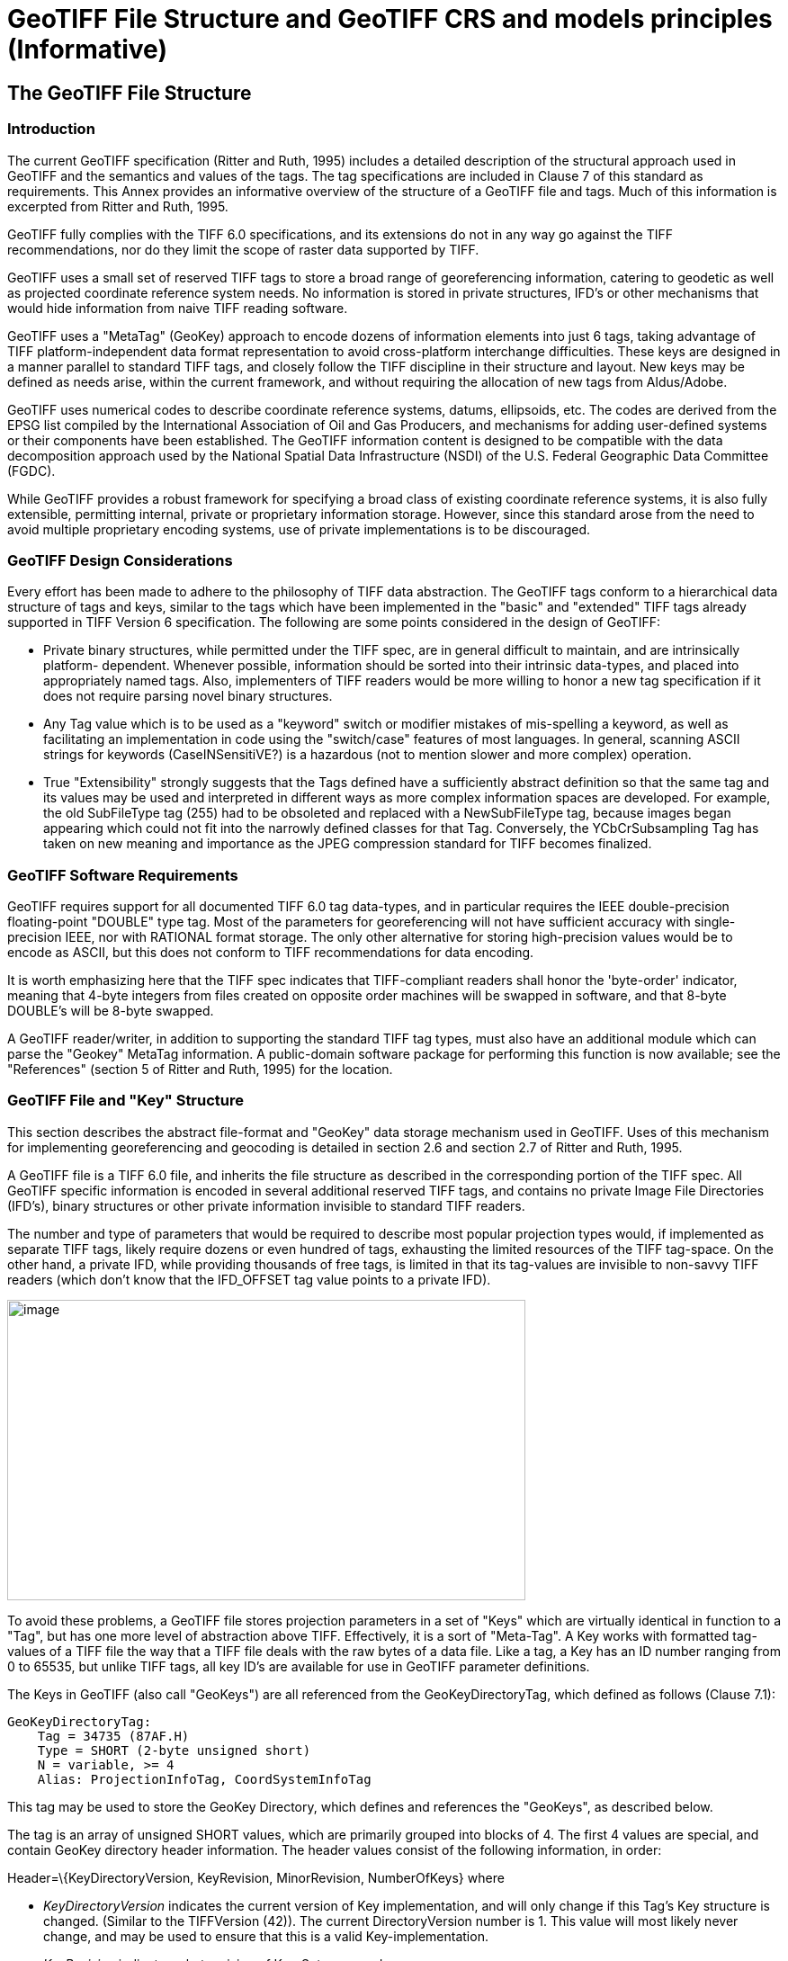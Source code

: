 [appendix]
:appendix-caption: Annex
= GeoTIFF File Structure and GeoTIFF CRS and models principles (Informative)

== The GeoTIFF File Structure

=== Introduction

The current GeoTIFF specification (Ritter and Ruth, 1995) includes a detailed description of the structural approach used in GeoTIFF and the semantics and values of the tags. The tag specifications are included in Clause 7 of this standard as requirements. This Annex provides an informative overview of the structure of a GeoTIFF file and tags. Much of this information is excerpted from Ritter and Ruth, 1995.

GeoTIFF fully complies with the TIFF 6.0 specifications, and its extensions do not in any way go against the TIFF recommendations, nor do they limit the scope of raster data supported by TIFF.

GeoTIFF uses a small set of reserved TIFF tags to store a broad range of georeferencing information, catering to geodetic as well as projected coordinate reference system needs. No information is stored in private structures, IFD's or other mechanisms that would hide information from naive TIFF reading software.

GeoTIFF uses a "MetaTag" (GeoKey) approach to encode dozens of information elements into just 6 tags, taking advantage of TIFF platform-independent data format representation to avoid cross-platform interchange difficulties. These keys are designed in a manner parallel to standard TIFF tags, and closely follow the TIFF discipline in their structure and layout. New keys may be defined as needs arise, within the current framework, and without requiring the allocation of new tags from Aldus/Adobe.

GeoTIFF uses numerical codes to describe coordinate reference systems, datums, ellipsoids, etc. The codes are derived from the EPSG list compiled by the
International Association of Oil and Gas Producers, and mechanisms for adding user-defined systems or their components have been established. The GeoTIFF information content is designed to be compatible with the data decomposition approach used by the National Spatial Data Infrastructure (NSDI) of the U.S. Federal Geographic Data Committee (FGDC).

While GeoTIFF provides a robust framework for specifying a broad class of existing coordinate reference systems, it is also fully extensible, permitting internal, private or proprietary information storage. However, since this standard arose from the need to avoid multiple proprietary encoding systems, use of private implementations is to be discouraged.

=== GeoTIFF Design Considerations

Every effort has been made to adhere to the philosophy of TIFF data abstraction. The GeoTIFF tags conform to a hierarchical data structure of tags and keys, similar to the tags which have been implemented in the "basic" and "extended" TIFF tags already supported in TIFF Version 6 specification. The following are some points considered in the design of GeoTIFF:

* Private binary structures, while permitted under the TIFF spec, are in general difficult to maintain, and are intrinsically platform- dependent. Whenever possible, information should be sorted into their intrinsic data-types, and placed into appropriately named tags. Also, implementers of TIFF readers would be more willing to honor a new tag specification if it does not require parsing novel binary structures.
* Any Tag value which is to be used as a "keyword" switch or modifier mistakes of mis-spelling a keyword, as well as facilitating an implementation in code using the "switch/case" features of most languages. In general, scanning ASCII strings for keywords (CaseINSensitiVE?) is a hazardous (not to mention slower and more complex) operation.
* True "Extensibility" strongly suggests that the Tags defined have a sufficiently abstract definition so that the same tag and its values may be used and interpreted in different ways as more complex information spaces are developed. For example, the old SubFileType tag (255) had to be obsoleted and replaced with a NewSubFileType tag, because images began appearing which could not fit into the narrowly defined classes for that Tag. Conversely, the YCbCrSubsampling Tag has taken on new meaning and importance as the JPEG compression standard for TIFF becomes finalized.

=== GeoTIFF Software Requirements

GeoTIFF requires support for all documented TIFF 6.0 tag data-types, and in particular requires the IEEE double-precision floating-point "DOUBLE" type tag. Most of the parameters for georeferencing will not have sufficient accuracy with single-precision IEEE, nor with RATIONAL format storage. The only other alternative for storing high-precision values would be to encode as ASCII, but this does not conform to TIFF recommendations for data encoding.

It is worth emphasizing here that the TIFF spec indicates that TIFF-compliant readers shall honor the 'byte-order' indicator, meaning that 4-byte integers from files created on opposite order machines will be swapped in software, and that 8-byte DOUBLE's will be 8-byte swapped.

A GeoTIFF reader/writer, in addition to supporting the standard TIFF tag types, must also have an additional module which can parse the "Geokey" MetaTag information. A public-domain software package for performing this function is now available; see the "References" (section 5 of Ritter and Ruth, 1995) for the location.

=== GeoTIFF File and "Key" Structure

This section describes the abstract file-format and "GeoKey" data storage mechanism used in GeoTIFF. Uses of this mechanism for implementing georeferencing and geocoding is detailed in section 2.6 and section 2.7 of Ritter and Ruth, 1995.

A GeoTIFF file is a TIFF 6.0 file, and inherits the file structure as described in the corresponding portion of the TIFF spec. All GeoTIFF specific information is encoded in several additional reserved TIFF tags, and contains no private Image File Directories (IFD's), binary structures or other private information invisible to standard TIFF readers.

The number and type of parameters that would be required to describe most popular projection types would, if implemented as separate TIFF tags, likely require dozens or even hundred of tags, exhausting the limited resources of the TIFF tag-space. On the other hand, a private IFD, while providing thousands of free tags, is limited in that its tag-values are invisible to non-savvy TIFF readers (which don't know that the IFD_OFFSET tag value points to a private IFD).

image:images/image1.png[image,width=576,height=334]

To avoid these problems, a GeoTIFF file stores projection parameters in a set of "Keys" which are virtually identical in function to a "Tag", but has one more level of abstraction above TIFF. Effectively, it is a sort of "Meta-Tag". A Key works with formatted tag-values of a TIFF file the way that a TIFF file deals with the raw bytes of a data file. Like a tag, a Key has an ID number ranging from 0 to 65535, but unlike TIFF tags, all key ID's are available for use in GeoTIFF parameter definitions.

The Keys in GeoTIFF (also call "GeoKeys") are all referenced from the GeoKeyDirectoryTag, which defined as follows (Clause 7.1):

 GeoKeyDirectoryTag:
     Tag = 34735 (87AF.H)
     Type = SHORT (2-byte unsigned short)
     N = variable, >= 4
     Alias: ProjectionInfoTag, CoordSystemInfoTag

This tag may be used to store the GeoKey Directory, which defines and references the "GeoKeys", as described below.

The tag is an array of unsigned SHORT values, which are primarily grouped into blocks of 4. The first 4 values are special, and contain GeoKey directory header information. The header values consist of the following information, in order:

Header=\{KeyDirectoryVersion, KeyRevision, MinorRevision, NumberOfKeys} where

* _KeyDirectoryVersion_ indicates the current version of Key implementation, and will only change if this Tag's Key structure is changed. (Similar to the TIFFVersion (42)). The current DirectoryVersion number is 1. This value will most likely never change, and may be used to ensure that this is a valid Key-implementation.
* _KeyRevision_ indicates what revision of Key-Sets are used.
* _MinorRevision_ indicates what set of Key-codes are used. The complete revision number is denoted <KeyRevision>.<MinorRevision>
* _NumberOfKeys_ indicates how many Keys are defined by the rest of this Tag.

This header is immediately followed by a collection of <NumberOfKeys> KeyEntry sets, each of which is also 4-SHORTS long. Each KeyEntry is modeled on the "TIFFEntry" format of the TIFF directory header, and isof the form:

* KeyEntry = { KeyID, TIFFTagLocation, Count, Value_Offset } where

* _KeyID_ gives the key-ID value of the Key (identical in function to TIFF tag ID, but completely independent of TIFF tag-space),

* _TIFFTagLocation_ indicates which TIFF tag contains the value(s) of the Key: if TIFFTagLocation is 0, then the value is SHORT, and is contained in the "Value_Offset" entry. Otherwise, the type (format) of the value is implied by the TIFF-Type of the tag containing the value.

* _Count_ indicates the number of values in this key.

* _Value_Offset_ Value_Offset indicates the index-offset *into* the TagArray indicated by TIFFTagLocation, if it is nonzero. If TIFFTagLocation=0, then Value_Offset contains the actual (SHORT) value of the Key, and Count=1 is implied. *Note that the offset is not a byte-offset, but rather an index based on the natural data type of the specified tag array.*

Following the KeyEntry definitions, the KeyDirectory tag may also contain additional values. For example, if a Key requires multiple SHORT values, they shall be placed at the end of this tag, and the KeyEntry will set TIFFTagLocation=GeoKeyDirectoryTag, with the Value_Offset pointing to the location of the value(s).

All key-values which are not of type SHORT are to be stored in one of the following two tags, based on their format:

 GeoDoubleParamsTag:
     Tag = 34736 (87BO.H)
     Type = DOUBLE (IEEE Double precision)
     N = variable

This tag is used to store all of the DOUBLE valued GeoKeys, referenced by the GeoKeyDirectoryTag. The meaning of any value of this double array is determined from the GeoKeyDirectoryTag reference pointing to it. FLOAT values should first be converted to DOUBLE and stored here.

 GeoAsciiParamsTag:
     Tag = 34737 (87B1.H)
     Type = ASCII
     N = variable

This tag is used to store all of the ASCII valued GeoKeys, referenced by the GeoKeyDirectoryTag. Since keys use offsets into tags, any special comments may be placed at the beginning of this tag. For the most part, the only keys that are ASCII valued are "Citation" keys, giving documentation and references for obscure projections, datums, etc.

Note on ASCII Keys:

Special handling is required for ASCII-valued keys. While it is true that TIFF 6.0 permits multiple NULL-delimited strings within a single ASCII tag, the secondary strings might not appear in the output of naive "tiffdump" programs. For this reason, the null delimiter of each ASCII Key value shall be converted to a "|" (pipe) character before being installed back into the ASCII holding tag, so that a dump of the tag will look like this.

 AsciiTag="first_value|second_value|etc...last_value|"

A baseline GeoTIFF-reader must check for and convert the final "|" pipe character of a key back into a NULL before returning it to the client software.

_GeoKey Sort Order:_

In the TIFF spec it is required that TIFF tags be written out to the file in tag-ID sorted order. This is done to avoid forcing software to perform N-squared sort operations when reading and writing tags.

To follow the TIFF philosophy, GeoTIFF-writers shall store the GeoKey entries in key-sorted order within the GeoKeyDirectoryTag.

 Example:
   GeoKeyDirectoryTag=( 1, 1, 2, 6,
                     1024, 0, 1, 2,
                     1026, 34737,12, 0,
                     2048, 0, 1, 32767,
                     2049, 34737,14, 12,
                     2050, 0, 1, 6,
                     2051, 34736, 1, 0 )
   GeoDoubleParamsTag(34736)=(1.5)
   GeoAsciiParamsTag(34737)=("Custom File|My Geographic|")

The first line indicates that this is a Version 1 GeoTIFF GeoKey directory, the keys are Rev. 1.2, and there are 6 Keys defined in this tag.

The next line indicates that the first Key (ID=1024 = GTModelTypeGeoKey) has the value 2 (Geographic), explicitly placed in the entry list (since TIFFTagLocation=0). The next line indicates that the Key 1026 (the GTCitationGeoKey) is listed in the GeoAsciiParamsTag (34737) array, starting at offset 0 (the first in array), and running for 12 bytes and so has the value "Custom File" (the "|" is converted to a null delimiter at the end). Going further down the list, the Key 2051 (GeogLinearUnitSizeGeoKey) is located in the GeoDoubleParamsTag (34736), at offset 0 and has the value 1.5; the value of key 2049 (GeogCitationGeoKey) is "My Geographic".

The TIFF layer handles all the problems of data structure, platform independence, format types, etc, by specifying byte-offsets, byte-order format and count, while the Key describes its key values at the TIFF level by specifying Tag number, array-index, and count. Since all TIFF information occurs in TIFF arrays of some sort, we have a robust method for storing anything in a Key that would occur in a Tag.

With this Key-value approach, there are 65536 Keys which have all the flexibility of TIFF tag, with the added advantage that a TIFF dump will provide all the information that exists in the GeoTIFF implementation.

This GeoKey mechanism is used extensively in Clause 7 where the parameters for defining Coordinate Systems and their underlying Coordinate Reference Systems (and projection if applicable) are defined.

== GeoTIFF Models of the earth
=== Ellipsoid
The geoid - the earth stripped of all topography - forms a reference surface for the earth. However, because it is related to the earth’s gravity field, the geoid is a very complex surface; indeed, at a detailed level its description is not well known. The geoid is therefore not used in practical mapping.

It has been found that an oblate ellipsoid (an ellipse rotated about its minor axis) is a good approximation to the shape of the geoid and therefore a good model of the earth. Many approximations exist: several hundred ellipsoids have been defined for scientific purposes and about 30 are in day-to-day use for Earth mapping. The size and shape of these bi-axial ellipsoids can be defined through two parameters. GeoTIFF requires one of these to be

the semi-major axis (a),

and the second to be either the inverse flattening (1/f) or the semi-minor axis (b).

Other ellipsoid parameters needed for cartographic applications, for example the eccentricity, can easily be calculated from the two defining parameters. Note that GeoTIFF uses the modern geodesy convention for the symbol (b) for the semi-minor axis. No provision is made for mapping other planets in which a tri-dimensional (tri-axial) ellipsoid might be required, where (b) would represent the semi-median axis and (c) the semi-minor axis.

Historical models exist which use a spherical approximation; such models are not recommended for modern applications, but if needed the size of a model sphere may be defined by specifying identical values for the semi-major and semi-minor axes; the inverse flattening cannot be used as it becomes infinite for perfect spheres.

Numeric codes for ellipsoids regularly used for earth mapping are included in the GeoTIFF reference lists.

=== Prime Meridian
The coordinate axes of the system referencing points on an ellipsoid are called latitude and longitude. More precisely, geodetic latitude and longitude are required in this GeoTIFF standard. A discussion of the several other types of latitude and longitude is beyond the scope of this document as they are not required for conventional georeferencing.

Geodetic latitude is defined to be the angle subtended with the ellipsoid’s equatorial plane by a perpendicular through the surface of the ellipsoid from a point. Latitude is positive if north of the equator, negative if south.

Geodetic longitude is defined to be the angle measured about the minor (polar) axis of the ellipsoid from a prime meridian (see below) to the meridian through a point, positive if east of the prime meridian and negative if west. Unlike latitude, which has a natural origin at the equator, there is no feature on the ellipsoid which forms a natural origin for the measurement of longitude. The zero longitude can be any defined meridian. Historically, nations have used the meridian through their national astronomical observatories, giving rise to several prime meridians. By international convention, the meridian through Greenwich, England is the standard prime meridian. Longitude is only unambiguous if the longitude of its prime meridian relative to Greenwich is given. Prime meridians other than Greenwich that are sometimes used for earth mapping are included in the GeoTIFF reference lists.

===  Geodetic Datum (Geodetic Reference Frame)
As well as there being several ellipsoids in use to model the earth, any one particular ellipsoid can have its location and orientation relative to the earth defined in different ways. If the relationship between the ellipsoid and the earth is changed, then the coordinates of a point will change.

Conversely, for coordinates to uniquely describe a location, the relationship between the earth and the ellipsoid must be defined. This relationship is described by a geodetic datum or geodetic reference frame. An exact geodetic definition of geodetic datums and reference frames is beyond the scope of GeoTIFF. However the GeoTIFF standard requires  that for user-defined Model CRSs the geodetic datum being utilized be identified by numerical code. If required, defining parameters for the geodetic datum can be included as a citation.

_Note (even Rouault): Is it really a requirement ? That would involve making GeodeticDatumGeoKey != User-Defined a requirement. There are GeoTIFF in the wild with user defined GeodeticDatumGeoKey_

== Coordinate Reference Systems in GeoTIFF
In the TIFF/GeoTIFF framework, there are essentially three different spaces in which coordinates may be defined. The spaces are:

. The raster space (Image space) R, used to reference the pixel values in an image,
. The Device space D, and
. The Model space, M, used to reference points on the earth.

In the sections that follow we shall discuss the relevance and use of each of these spaces, and their corresponding coordinate systems, from the standpoint of GeoTIFF.

=== Device Space and GeoTIFF
In standard TIFF 6.0 there are tags that relate raster space R with device space D, such as monitor, scanner or printer. The list of such tags consists of the following:

     ResolutionUnit (296)
     XResolution (282)
     YResolution (283)
     Orientation (274)
     XPosition (286)
     YPosition (287)

In GeoTIFF, provision is made to identify earth-referenced coordinate systems (model space M) and to relate M space with R space. This provision is independent of and can co-exist with the relationship between raster and device spaces. To emphasize the distinction, this spec shall not refer to "X" and "Y" raster coordinates, but rather to raster space "J" (row) and "I" (column) coordinate variables instead, as defined in section <<RasterSpace>>.

=== Raster Space
==== _Raster Data_

Raster data consists of spatially coherent, digitally stored numerical data, collected from sensors, scanners, or in other ways numerically derived. The manner in which this storage is implemented in a TIFF file is described in the standard TIFF specification (see <<clause_3_references.adoc#,TIFF Specification Revision 6.0>>).

Raster data values, as read in from a file, are organized by software into two-dimensional arrays, the indices of the arrays being used as coordinates. There may also be additional indices for multispectral data, but these indices do not refer to spatial coordinates but spectral, and so are not of concern here.

Many different types of raster data may be georeferenced, and there may be subtle ways in which the nature of the data itself influences how the coordinate system (Raster Space) is defined for raster data. For example, pixel data derived from imaging devices and sensors represent aggregate values collected over a small, finite, geographic area, and so it is natural to define coordinate systems in which the pixel value is thought of as filling an area. On the other hand, digital elevations models may consist of discrete "postings", which may best be considered as point measurements at the vertices of a grid, and not in the interior of a cell.

[#RasterSpace]
==== _Raster Space_

The choice of origin for raster space is not entirely arbitrary, and depends upon the nature of the data collected. Raster space coordinates shall be referred to by their pixel types, i.e., as "PixelIsArea" or "PixelIsPoint".

Note: For simplicity, both raster spaces documented below use a fixed pixel size and spacing of 1. Information regarding the visual representation of this data, such as pixels with non-unit aspect ratios, scales, orientations, etc., are best communicated with the TIFF 6.0 standard tags.

===== "PixelIsArea" Raster Space
The "PixelIsArea" raster grid space R, which is the default, uses coordinates I and J, with (0,0) denoting the upper-left corner of the image, and increasing I to the right, increasing J down. The first pixel-value fills the square grid cell with the bounds:

     top-left = (0,0), bottom-right = (1,1)

and so on; by extension this one-by-one grid cell is also referred to as a pixel. An N by M pixel image covers an area with the mathematically defined bounds (0,0), (N,M).

     (0,0)
      +---+---+-> I
      | * | * |
      +---+---+       Standard (PixelIsArea) TIFF Raster space R,
      | (1,1)   (2,1) showing the areas (*) of several pixels.
      |
      J

===== "PixelIsPoint" Raster Space

The PixelIsPoint raster grid space R uses the same coordinate axis names as used in PixelIsArea Raster space, with increasing I to the right, increasing J down. The first pixel-value however, is realized as a point value located at (0,0). An N by M pixel image consists of points which fill the mathematically defined bounds (0,0), (N-1,M-1).

     (0,0) (1,0)
      *-------*------> I
      |       |
      |       |      PixelIsPoint TIFF Raster space R,
      *-------*      showing the location (*) of several pixels.
      | (1,1)
      J

If a point-pixel image were to be displayed on a display device with pixel cells having the same size as the raster spacing, then the upper-left corner of the displayed image would be located in raster space at (-0.5, -0.5).

=== Model Coordinate Reference Systems (Model space)
'Real world' coordinate reference systems are imposed on models of the earth, hence the term _model coordinate reference system_ used in GeoTIFF. To georeference an image in GeoTIFF, you must specify a Raster Space coordinate system, choose a Model coordinate reference system, and specify a transformation between these two, as described in B.6.

To describe a location uniquely, a coordinate must be referenced to an adequately defined Model coordinate reference system. If the Model coordinate reference system is from the GeoTIFF standard definitions (B.5.4), the only reference required is the standard coordinate reference system code. If the Model coordinate reference system is non-standard, it must be defined.

The following subtypes of Model coordinate  reference system (CRS) are recognized in GeoTIFF:

* Geographic
* Geocentric
* Projected ('map grid')
* Vertical

Projected ('map grid') and geographical 2D CRSs form two-dimensional horizontal coordinate systems (i.e. horizontal with respect to the earth’s surface). Height is not part of these systems. To describe a position in three dimensions using these 2D systems it is necessary to consider height as a second one-dimensional vertical coordinate reference system in a 2D + 1D pseudo 3D compound CRS structure. Recommendations for describing compound CRSs are given in Annex D.

True spatial 3D CRS subtypes are geocentric and geographic 3D. See Annex D for recommendations for describing geographic 3D CRSs.

==== Geodetic Coordinate Reference Systems
A geodetic coordinate reference system is created by associating a coordinate system - a set of axes - with a geodetic datum. Subtypes of geodetic CRS supported by GeoTIFF are:

* geocentric, when the coordinate system is a 3-dimensional Cartesian coordinate system with its origin at or near the centre of the earth. The Z-axis is in or parallel to the earth’s axis of rotation (or to the axis around which the rotational axis precesses). The X-axis is in the plane of the equator and passes through its intersection with the prime meridian, and the Y-axis is in the plane of the equator forming a right-handed coordinate system with the X and Z axes.
* geographic, when the coordinate system is ellipsoidal, i.e. latitude and longitude in the 2D case and in the 3D case additionally with ellipsoidal height. GeoTIFF v1.0 did not clearly define whether geographic CRSs are 2D or 3D.

Geocentric coordinates are readily converted to and from geographic 3D coordinates. Geographic 2D coordinates cannot be converted to geocentric coordinates without some assumption regarding height.

==== Projected Coordinate Reference Systems
Before digital computing capabilities were available, calculation on the surface of an ellipsoid was a non-trivial task. Reduction of the ellipsoid surface to a plane facilitated spatial calculations. A geographical coordinate reference system cannot be represented on a plane surface without distortion. Map projections are conversions of ellipsoidal coordinates (latitude and longitude) to Cartesian coordinates in a plane. A map projection consists of a coordinate operation method (through which the characteristics of the distortions are controlled) and a set of defining parameters specific to the method which are parameters in the method formulas, together with specified values for the set of coordinate operation parameters required by the projection method. A projected coordinate reference system results from the application of a map projection to a geographic coordinate reference system, associated with a planar coordinate system, in practice almost always Cartesian.

==== Vertical Coordinate Reference Systems
Many uses of GeoTIFF will be limited to a two-dimensional, horizontal, description of location for which geographic 2D coordinate reference systems and projected coordinate reference systems are adequate. If a three-dimensional description of location is required, GeoTIFF allows this either through a geocentric coordinate reference system, or through the use of a geographic 3D coordinate reference system (where the vertical component is height above the ellipsoid), or by defining a 1D vertical coordinate reference system and using this together with a geographic 2D or projected coordinate reference system in an implicit compound CRS structure.
Vertical CRS are referenced to a vertical reference surface (vertical datum) at or close to the geoid, and associated with a 1D vertical coordinate system in which heights or depths are given.
Through increasing use of satellite navigation and positioning systems the ellipsoid is increasingly being used as a vertical reference surface. Heights above the ellipsoid are expressed as part of a geographic 3D CRS, and are not referenced to a vertical CRS. The ellipsoid surface may be offset vertically from the reference surface for a vertical CRS approximating the geoid by up to +/- 100m, and generally the two surfaces will not be exactly parallel to each other.

== Defining Geographic Coordinate Reference Systems
Within the GeoTIFF standard a Model coordinate reference system (geocentric, geographic, projected or vertical) can be identified either by

     the code of a standard coordinate reference system

or by

     a user-defined system.

=== Standard Model Coordinate Reference Systems
In GeoTIFF, standard CRSs are identified through reference to an EPSG CRS code. This is sufficient to define the CRS component objects. Further information on EPSG codes is given in B.5.4.

NOTE: This document removes the reference to the specific EPSG codes listed in the 1995 GeoTIFF v1.0 specification and replaces it by *allowing reference to any code in the EPSG Dataset*, including codes for any objects introduced into the EPSG Dataset after publication of this document.

=== User-defined Model Coordinate Reference Systems
GeoTIFF attempts to allow Model CRSs that are not described in the standard CRS register to be defined through user-defined keys. However the provisions made are limited in that:

* no provision was made for fully describing coordinate system. Although axis units could be described, provision for describing axis order and positive direction was omitted.

* there is ambiguity in the provision for describing user-defined map projections. Codes for some common map projection methods and map projection parameters were provided, but neither the method nor the parameter were defined. Inferences may be made from the listed map projection method names and map projection parameter names, but ambiguity remains so interoperability is not guaranteed.

In practice, user-defined Model CRS definition is limited to the following cases:

i)	a user-defined projected CRS which uses a base geographic CRS and a map projection that are both individually available from the GeoTIFF CRS register but, in the register, not associated together.

ii)	a user-defined projected CRS which uses a user-defined geographic CRS with a map projection that is available from the GeoTIFF CRS register.
_Note (even Rouault): User-defined map projections can also be found (as of GeoTIFF 1995). I cannot tell how frequent they are but certainly libgeotiff and GDAL can read and write those. Emmanuel: do we allow this or not in this revision?_

iii)	a user-defined geographic CRS.

iv)	A user-defined vertical CRS.

But even for these cases, unless stated through a Citation, some assumption is required about axis positive direction and axis order. Based on the standards available for US FGDC metadata and in the EPSG Dataset when the GeoTIFF v1.0 specification was written, it is assumed that:

*	projected CRS axes are easting, northing;
*	geographic 2D CRS axes are longitude east, latitude north;

NOTE: Users must note that this GeoTIFF practise is not in line with ISO TC211 and OGC rules for geographic 2D CRS axis order.

*	vertical CRS axis is height up;

and that values for the transformation from raster space to model space are consistent with these.

==== User-defined geographic 2D CRS
For a user-defined geographic 2D CRS the user is expected to provide:

*	geocentric coordinate reference system name (through the _GeodeticCitationGeoKey_),
*	geodetic datum through the _GeodeticDatumGeoKey_, either
**	the geodetic datum code (if available through standard EPSG code), or
**	user-defined geodetic datum name and other defining information:
***	the geodetic datum name (through the _GeodeticCitationGeoKey_),
***	the ellipsoid (through the _EllipsoidGeoKey_, see B.5.3.7.2.4 below), and
***	the prime meridian (through the _PrimeMeridianGeoKey_, see B.5.3.7.2.5 below)
*	axis unit through the _GeogAngularUnitsGeoKey_, either
**	angle unit code (if available through standard EPSG code), or
**	user-defined angle unit name (through the _GeodeticCitationGeoKey_) and scaling from SI base unit of radian (through the _GeogAngularUnitSizeGeoKey_).
*	if the CRS uses a user-defined ellipsoid, the ellipsoid axis unit through the _GeogLinearUnitsGeoKey_, either
**	length unit code (if available through standard EPSG code), or
**	user-defined length unit name (through the _GeodeticCitationGeoKey_) and scaling from SI base unit of meter (through the _GeogLinearUnitSizeGeoKey_).

==== User-defined geographic 3D CRS
For a user-defined geographic 3D CRS the user is expected to provide:

*	geographic coordinate reference system name (through the _GeodeticCitationGeoKey_),
*	geodetic datum through the _GeodeticDatumGeoKey_, either
**	the geodetic datum code (if available through standard EPSG code), or
**	user-defined geodetic datum name and other defining information:
***	the geodetic datum name (through the _GeodeticCitationGeoKey_),
***	the ellipsoid (through the _EllipsoidGeoKey_, see B.5.3.7.2.4 below), and
***	the prime meridian (through the _PrimeMeridianGeoKey_, see B.5.3.7.2.5 below)
*	horizontal axis unit through the _GeogAngularUnitsGeoKey_, either
**	angle unit code (if available through standard EPSG code), or
**	user-defined angle unit name (through the _GeodeticCitationGeoKey_) and scaling from SI base unit of radian (through the _GeogAngularUnitSizeGeoKey_).
*	vertical axis unit through the _GeogLinearUnitsGeoKey_, either
**	length unit code (if available through standard EPSG code), or
**	user-defined length unit name (through the _GeodeticCitationGeoKey_) and scaling from SI base unit of meter (through the _GeogLinearUnitSizeGeoKey_).

==== User-defined geocentric CRS
For a user-defined geocentric CRS the user is expected to provide:

*	geocentric coordinate reference system name (through the _GeodeticCitationGeoKey_),
*	geodetic datum through the _GeodeticDatumGeoKey_, either
**	the geodetic datum code (if available through standard EPSG code), or
**	user-defined geodetic datum name and other defining information:
***	the geodetic datum name (through the _GeodeticCitationGeoKey_),
***	the ellipsoid (through the _EllipsoidGeoKey_, see B.5.3.7.2.4 below), and
***	the prime meridian (through the _PrimeMeridianGeoKey_, see B.5.3.7.2.5)
*	axis unit through the _GeogLinearUnitsGeoKey_, either
**	length unit code (if available through standard EPSG code), or
**	user-defined length unit name (through the _GeodeticCitationGeoKey_) and scaling from SI base unit of meter (through the _GeogLinearUnitSizeGeoKey_).
*	if the CRS uses a user-defined prime meridian, prime meridian Greenwich longitude unit through the _GeogAngularUnitsGeoKey_, either
**	angle unit code (if available through standard EPSG code), or
**	user-defined angle unit name (through the _GeodeticCitationGeoKey_) and scaling from SI base unit of radian (through the _GeogAngularUnitSizeGeoKey_).

==== User-defined ellipsoid
For any user-defined geocentric, geographic 3D or geographic 2D CRS an ellipsoid needs to be identified. The user is expected to provide:

*	ellipsoid through the _EllipsoidGeoKey_, either
**	the ellipsoid code (if available through standard EPSG code), or
**	the user-defined ellipsoid name and other defining information:
***	the ellipsoid name (through the _GeodeticCitationGeoKey_),
***	the ellipsoid semi-major axis (through the _EllipsoidSemiMajorAxisGeoKey_)
***	either the ellipsoid semi-minor axis (through the _EllipsoidSemiMinorAxisGeoKey_) or the ellipsoid inverse flattening (through the _EllipsoidInvFlatteningGeoKey_).
***	The units for the ellipsoid axis or axes:
*	For geocentric and geographic 3D CRSs the ellipsoid axis or axes values must given in the length unit defined through the _GeogLinearUnitsGeoKey_ already required (see B.5.3.7.2.2 and B.5.3.7.2.3).
*	For geographic 2D CRSs, then a _GeogLinearUnitsGeoKey_ is additionally required.

==== User-defined prime meridian
For any user-defined geocentric, geographic 3D or geographic 2D CRS a prime meridian needs to be identified whenever it is not Greenwich. (If no prime meridian is identified, it should be assumed to be Greenwich). The user is expected to provide:

*	Prime meridian through the _PrimeMeridianGeoKey_, either
**	the prime meridian code (if available through standard EPSG code), or
**	the user-defined prime meridian name and other defining information:
***	the prime meridian name (through the _GeodeticCitationGeoKey_),
***	the prime meridian longitude (through the _PrimeMeridianLongitudeGeoKey_),
***	the units for the prime meridian longitude:
*	For geographic CRSs the prime meridian longitude value must given in the angle unit defined through the _GeogAngularUnitsGeoKey_ already required (see B.5.3.7.2.1 and B.5.3.7.2.2).
*	For geocentric CRSs, then a _GeogAngularUnitsGeoKey_ is additionally required.

==== User-defined Projected Coordinate Reference Systems
For a user-defined projected CRS the user is expected to provide:

*	projected coordinate reference system name (through _ProjectedCitationGeoKey_),
*	base geographic CRS (either standard EPSG code or user-defined, see B.5.3.7.2.1)
*	map projection through the _ProjectionGeoKey_, either
**	map projection code (if available through standard EPSG code), or
**	user-defined map projection (see below).
*	axis unit through _ProjLinearUnitsGeoKey_, either
**	length unit code (if available through standard EPSG code), or
**	user-defined length unit name (through the _ProjectedCitationGeoKey_) and scaling from SI base unit of meter (through the _ProjLinearUnitSizeGeoKey_).

===== User-defined map projection
For a user-defined map projection the user is expected to provide:

*	map projection name (through _ProjectedCitationGeoKey_),
*	map projection method (through _ProjMethodGeoKey_),
*	map projection parameter values (using a set of keys appropriate to the map projection method).
**	For map projection parameters that are lengths the parameter value needs to be expressed in the units defined through the _ProjLinearUnitsGeoKey_.
**	For map projection parameters that are angles the parameter value needs to be expressed in the units defined through the _GeogAngularUnitsGeoKey_, which is required in the base geographic CRS description, except for azimuths when the value needs to be expressed in the units defined through a _GeogAzimuthUnitsGeoKey_.
*	if the map projection method requires a parameter that is an azimuth, the azimuth unit through a _GeogAzimuthUnitsGeoKey_.

==== User-defined Vertical Coordinate Reference Systems
For a user-defined vertical CRS the user is expected to provide:

*vertical coordinate reference system name (through _VerticalCRSCitationGeoKey_),
*	user-defined vertical datum through _VerticalDatumGeoKey_, either
**	the vertical datum code (if available through standard EPSG code), or
**	the vertical datum name and other defining information (through the _VerticalCRSCitationGeoKey_)
*	vertical axis unit through _VerticalUnitsGeoKey_, either
**	linear unit code (if available through standard EPSG code), or
**	linear unit name (through _VerticalCRSCitationGeoKey_) and scaling from SI base unit of meter (through _GeogLinearUnitSizeGeoKey_).

== Model CRS Reference Parameters

Most of the GeoTIFF standard definitions for model ('real world') coordinate reference systems and their component elements are based on the hierarchical system developed for the EPSG Geodetic Parameter Dataset ('EPSG Dataset'). The complete set of EPSG definitions is available at http://www.epsg-registry.org.

The EPSG Dataset is maintained by the Geodesy Subcommittee of the International Association of Oil and Gas Producers (IOGP). It follows the ISO 19111 / OGC Abstract Specification Topic 2 data model for describing the definitions of coordinate reference systems (CRSs). CRSs and coordinate operations are composed of a number of objects and attributes. Some of these objects themselves are composed objects and attributes, in a nested structure.
Each release of new or revised data is indicated by the EPSG Dataset version number. Since 1999 (from EPSG Dataset v5.0 and later) EPSG policy has been to never remove any invalid data but instead to leave it in the Dataset with its status set to deprecated. Deprecated data contains a significant error (significant defined as having impact on the result of applying a transformation or conversion) and is invalid. As such, since 1999 reference to the version of the EPSG Dataset to qualify codes of entities within the Dataset has been unnecessary. Using EPSG Dataset versions 5.0 and 9.3 as examples, crs:EPSG:5.0:4326 and crs:EPSG:9.3:4326 and crs:EPSG::4326 reference the same object.
The terms of use of the EPSG Dataset are given at http://www.epsg.org/Termsofuse.aspx.

=== EPSG coding of objects
Within the EPSG Dataset each object has a code. There have been three generations of coding:

i)	In v1.x of the publicly-available EPSG Dataset (1994-1996, published by the Petrotechnical Open Software Corporation, POSC), codes were alphanumeric. The initial letter indicated the object type, and objects within each type were then assigned sequential numbers.
ii)	With the introduction of GeoTIFF v1.0, EPSG Dataset v2.1 object codes were changed to integer values in the range 1024 through 32766. This overall code range was divided into non-overlapping sub-ranges, with one sub-range range for each object type. At that time, all EPSG object codes were unique. The GeoTIFF v1.0 specification was written at this time, and the EPSG code ranges for object types were written into the GeoTIFF v1.0 specification.
iii)	However as the number of items in the EPSG Dataset grew, some of the object code sub-ranges became fully assigned. The unique code system broke down. Since 2006, all object types have been separately assigned codes within the range 1024 through 32766. Within each object type codes remain unique, but one code value may be used for several object types. For example, code 4326 is used for both a CRS and for a geographic extent (in EPSG called 'area'). Codes at and just above the lower end of the range 1024 through 32766 may be used by numerous object types: for example by the year 2018 code 1026 has been assigned to 10 different object types. EPSG codes therefore are only unique when the object type is disclosed. EPSG::4326 is ambiguous, crs:EPSG::4326 and area:EPSG::4326 are unambiguous.

The GeoTIFF v1.0 specification refers to "obsolete EPSG/POSC codes". These refer to the numeric part of the alphanumeric coding in (i) above. These values had been used in some GeoTIFF v0.x files and for backward compatibility with those earlier files GeoTIFF v1.0 retained references to them. As all of these alphanumeric codes were changed to the integer coding in (ii) above, reference to these obsolete codes should now be unnecessary. In effect, for model CRS GeoKeys the obsolete code range may be treated as a reserved code range. Note: 'EPSG/POSC obsolete codes' refers specifically to the coding in generation (i) above, and should not be confused with codes from generations (ii) and (iii) which have been given the status of 'deprecated'.

A reference to an EPSG coordinate reference system code is sufficient for a complete definition: it implies use of the CRS components (datum, ellipsoid, map projection, etc.) that are associated with that CRS in the EPSG Dataset definition. The EPSG codes for coordinate reference system components should only be referenced when describing a user-defined coordinate reference system.

==== Deprecated and deleted EPSG codes
Geotiff v1.0 sections 6.3.2, 6.3.3 and 6.3.4 listed codes  for EPSG objects available at that time. Most of these remain valid, although there may have been minor changes to names and other non-essential detail. However since the publication of GeoTIFF v1.0 several of these object records have been either deprecated or deleted from the EPSG Dataset. Deprecated records usually have been superseded by a later record, with a cross reference included in the EPSG Dataset. Deleted records have been removed from the EPSG dataset and the code could be (and in some cases has been) reused for a totally different object. Particular care is needed in the treatment of GeoTIFF files that have used these deleted object records, _shown in italics_ in tables B.1 through B.6 below. These tables list the EPSG codes listed in GeoTIFF v1.0 that are no longer valid and which should no longer be used. The list was correct at 29th May 2018. For any later deprecation and replacement of records refer to the EPSG Dataset. Note that the names in the GeoTIFF v1.0 specification and given in these tables have prefixes and underscores not found in the EPSG Dataset.

[cols="2,1,4",width="90%" options="header"]
|===
^| *Name given in GeoTIFF v1.0*
^| *EPSG CRS Code* 
^| *Comment*
<| PCS_AGD66_AMG_zone_48
^| 20248  
<| Deprecated in EPSG, no replacement.
<| PCS_AGD84_AMG_zone_48
^| 20348  
<| Deprecated in EPSG, no replacement.  
<| PCS_AGD84_AMG_zone_57
^| _20357_
<| _Deleted in EPSG, code not re-used as at 2018-05-29, no replacement_.   
<| PCS_AGD84_AMG_zone_58
^| 20358  
<| Deprecated in EPSG, no replacement.   
<| PCS_Lisbon_Portugese_Grid
^| _20700_
<| _Deleted in EPSG, code not re-used as at 2018-05-29, no replacement._  
<| PCS_Arc_1950_Lo13
^| _20973_
<| _Deleted in EPSG, code not re-used as at 2018-05-29, no replacement._
<| PCS_Arc_1950_Lo15
^| _20975_  
<| _Deleted in EPSG, code not re-used as at 2018-05-29, no replacement._  
<| PCS_Arc_1950_Lo17
^| _20977_  
<| _Deleted in EPSG, code not re-used as at 2018-05-29, no replacement._   
<| PCS_Arc_1950_Lo19
^| _20979_  
<| _Deleted in EPSG, code not re-used as at 2018-05-29, no replacement._ 
<| PCS_Arc_1950_Lo21
^| _20981_  
<| _Deleted in EPSG, code not re-used as at 2018-05-29, no replacement._   
<| PCS_Arc_1950_Lo23
^| _20983_ 
<| __Deleted in EPSG, code not re-used as at 2018-05-29, no replacement__.  
<| PCS_Arc_1950_Lo25
^| _20985_  
<| _Deleted in EPSG, code not re-used as at 2018-05-29, no replacement._   
<| PCS_Arc_1950_Lo27
^| _20987_  
<| _Deleted in EPSG, code not re-used as at 2018-05-29, no replacement._ 
<| PCS_Arc_1950_Lo29
^| _20989_  
<| _Deleted in EPSG, code not re-used as at 2018-05-29, no replacement._   
<| PCS_Arc_1950_Lo31
^| _20991_  
<| _Deleted in EPSG, code not re-used as at 2018-05-29, no replacement._   
<| PCS_Arc_1950_Lo33
^| _20993_   
<| _Deleted in EPSG, code not re-used as at 2018-05-29, no replacement._
<| PCS_Arc_1950_Lo35
^| _20995_  
<| __Deleted in EPSG, code not re-used as at 2018-05-29, no replacement__.
<| PCS_Batavia_NEIEZ
^| 21100  
<| Deprecated in EPSG, replaced by 3001 Batavia / NEIEZ.
<| PCS_Beijing_Gauss_13N
^| 21473  
<| Deprecated in EPSG, replaced by 21453 Beijing 1954 / Gauss-Kruger 13N.
<| PCS_Beijing_Gauss_14N
^| 21474 
<| Deprecated in EPSG, replaced by 21454 Beijing 1954 / Gauss-Kruger 14N.
<| PCS_Beijing_Gauss_15N
^| 21475
<| Deprecated in EPSG, replaced by 21455 Beijing 1954 / Gauss-Kruger 15N.
<| PCS_Beijing_Gauss_16N
^| 21476
<| Deprecated in EPSG, replaced by 21456 Beijing 1954 / Gauss-Kruger 16N.
<| PCS_Beijing_Gauss_17N
^| 21477
<| Deprecated in EPSG, replaced by 21457 Beijing 1954 / Gauss-Kruger 17N.
<| PCS_Beijing_Gauss_18N
^| 21478
<| Deprecated in EPSG, replaced by 21458 Beijing 1954 / Gauss-Kruger 18N.
<| PCS_Beijing_Gauss_19N
^| 21479
<| Deprecated in EPSG, replaced by 21459 Beijing 1954 / Gauss-Kruger 19N.
<| PCS_Beijing_Gauss_20N
^| 21480
<| Deprecated in EPSG, replaced by 21460 Beijing 1954 / Gauss-Kruger 20N.
<| PCS_Beijing_Gauss_21N
^| 21481
<| Deprecated in EPSG, replaced by 21461 Beijing 1954 / Gauss-Kruger 21N.
<| PCS_Beijing_Gauss_22N
^| 21482
<| Deprecated in EPSG, replaced by 21462 Beijing 1954 / Gauss-Kruger 22N.
<| PCS_Beijing_Gauss_23N
^| 21483
<| Deprecated in EPSG, replaced by 21463 Beijing 1954 / Gauss-Kruger 23N.
<| PCS_Bern_1898_Swiss_Old
^| _21790_
<| _Deleted in EPSG, code not re-used as at 2018-05-29, replaced by 21780 Bern 1898 (Bern) / LV03C._
<| PCS_Bogota_UTM_zone_17N
^| 21817
<| Deprecated in EPSG, no replacement.
<| PCS_Bogota_Colombia_3W
^| 21891
<| Deprecated in EPSG, replaced by 21896 Bogota 1975 / Colombia West zone.<
<| PCS_Bogota_Colombia_Bogota
^| 21892
<| Deprecated in EPSG, replaced by 21897 Bogota 1975 / Colombia Bogota zone.
<| PCS_Bogota_Colombia_3E
^| 21893
<| Deprecated in EPSG, replaced by 21898 Bogota 1975 / Colombia East Central zone.
<| PCS_Bogota_Colombia_6E
^| 21894
<| Deprecated in EPSG, replaced by 21899 Bogota 1975 / Colombia East.
<| PCS_Douala_UTM_zone_32N
^| 22832
<| Deprecated in EPSG, replaced by 2214 Douala 1948 / AOF west.
<| PCS_Garoua_UTM_zone_33N
^| 23433
<| Deprecated in EPSG, replaced by 2312 Garoua / UTM zone 33N.
<| PCS_ID74_UTM_zone_53N
^| 23853
<| Deprecated in EPSG, no replacement.
<| PCS_ID74_UTM_zone_46S
^| 23886
<| Deprecated in EPSG, no replacement.
<| PCS_Kalianpur_India_IVb
^| _24384_
<| _Deleted in EPSG, code not re-used as at 2018-05-29._
<| PCS_La_Canoa_UTM_zone_21N
^| _24721_
<| _Deleted in EPSG, code not re-used as at 2018-05-29._
<| PCS_Mhast_UTM_zone_32S
^| 26432
<| Deprecated in EPSG, replaced by 3353 Mhast (onshore) / UTM zone 32S and 3354 Mhast (offshore) / UTM zone 32S.
<| PCS_Monte_Mario_Italy_1
^| 26591
<| Deprecated in EPSG, replaced by 3003 Monte Mario / Italy zone 1.
<| PCS_Monte_Mario_Italy_2
^| 26592
<| Deprecated in EPSG, replaced by 3004 Monte Mario / Italy zone 2.
<| PCS_NAD27_California_VII
^| 26747
<| Deprecated in EPSG, replaced by 26799 NAD27 / California zone VII.
<| PCS_NAD27_Hawaii_zone_1
^| _26761_
<| _Deleted in EPSG, code not re-used as at 2018-05-29._
<| PCS_NAD27_Hawaii_zone_2
^| _26762_
<| _Deleted in EPSG, code not re-used as at 2018-05-29._
<| PCS_NAD27_Hawaii_zone_3
^| _26763_
<| _Deleted in EPSG, code not re-used as at 2018-05-29._
<| PCS_NAD27_Hawaii_zone_4
^| _26764_
<| _Deleted in EPSG, code not re-used as at 2018-05-29._
<| PCS_NAD27_Hawaii_zone_5
^| _26765_
<| _Deleted in EPSG, code not re-used as at 2018-05-29._
<| PCS_NAD27_BLM_14N_feet
^| _26774_
<| _This GeoTIFF v1.0 entry is incorrect. 26774 is NAD27 / Indiana West. NAD27 / BLM 14N (feet) is 32074, see below._
<| PCS_NAD27_BLM_15N_feet
^| _26775_
<| _This GeoTIFF v1.0 entry is incorrect. 26775 is NAD27 / Iowa North. NAD27 / BLM 15N (feet) is 32075, see below._
<| PCS_NAD27_BLM_16N_feet
^| _26776_
<| _This GeoTIFF v1.0 entry is incorrect. 26776 is NAD27 / Iowa South. NAD27 / BLM 16N (feet) is 32076, see below._
<| PCS_NAD27_BLM_17N_feet
^| _26777_
<| _This GeoTIFF v1.0 entry is incorrect. 26777 is NAD27 / Kansas North. NAD27 / BLM 17N (feet) is 32077, see below._
<| PCS_NAD27_Michigan_North
^| _26788_
<| _Deleted in EPSG, code not re-used as at 2018-05-29, replaced by 6966 NAD27 / Michigan North._
<| PCS_NAD27_Michigan_Central
^| _26789_
<| _Deleted in EPSG, code not re-used as at 2018-05-29, replaced by 6201 NAD27 / Michigan Central._
<| PCS_NAD27_Michigan_South
^| _26790_
<| _Deleted in EPSG, code not re-used as at 2018-05-29, replaced by 6202 NAD27 / Michigan South._
<| PCS_NAD_Michigan_Michigan_East
^| 26801
<| Deprecated in EPSG, replaced by 5623 NAD27 Michigan / Michigan East.
<| PCS_NAD_Michigan_Michigan_Old_Central
^| 26802
<| Deprecated in EPSG, replaced by 5624 NAD27 Michigan / Michigan Old Central.
<| PCS_NAD_Michigan_Michigan_West
^| 26803
<| Deprecated in EPSG, replaced by 5625 NAD27 Michigan / Michigan West.
<| PCS_NAD83_Kentucky_North
^| 26979
<| Deprecated in EPSG, replaced by 2205 NAD83 / Kentucky North.
<| PCS_Nahrwan_1967_UTM_38N
^| 27038
<| Deprecated in EPSG, replaced by 7006 Nahrwan 1934 / UTM zone 38N.
<| PCS_NTF_France_I
^| 27581
<| Deprecated in EPSG, replaced by 27571 NTF (Paris) / Lambert zone I.
<| PCS_NTF_France_II
^| 27582
<| Deprecated in EPSG, replaced by 27572 NTF (Paris) / Lambert zone II.
<| PCS_NTF_France_III
^| 27583
<| Deprecated in EPSG, replaced by 27573 NTF (Paris) / Lambert zone III.
<| PCS_NTF_Nord_France
^| 27591
<| Deprecated in EPSG, replaced by 27561 NTF (Paris) / Nord France.
<| PCS_NTF_Centre_France
^| 27592
<| Deprecated in EPSG, replaced by 27562 NTF (Paris) / Centre France.
<| PCS_NTF_Sud_France
^| 27593
<| Deprecated in EPSG, replaced by 27563 NTF (Paris) / Sud France.
<| PCS_Pulkovo_Gauss_4N
^| 28464
<| Deprecated in EPSG, replaced by 2494 Pulkovo 1942 / Gauss-Kruger CM 21E.
<| PCS_Pulkovo_Gauss_5N
^| 28465
<| Deprecated in EPSG, replaced by 2495 Pulkovo 1942 / Gauss-Kruger CM 27E.
<| PCS_Pulkovo_Gauss_6N
^| 28466
<| Deprecated in EPSG, replaced by 2496 Pulkovo 1942 / Gauss-Kruger CM 33E.
<| PCS_Pulkovo_Gauss_7N
^| 28467
<| Deprecated in EPSG, replaced by 2497 Pulkovo 1942 / Gauss-Kruger CM 39E.
<| PCS_Pulkovo_Gauss_8N
^| 28468
<| Deprecated in EPSG, replaced by 2498 Pulkovo 1942 / Gauss-Kruger CM 45E.
<| PCS_Pulkovo_Gauss_9N
^| 28469
<| Deprecated in EPSG, replaced by 2499 Pulkovo 1942 / Gauss-Kruger CM 51E.
<| PCS_Pulkovo_Gauss_10N
^| 28470
<| Deprecated in EPSG, replaced by 2500 Pulkovo 1942 / Gauss-Kruger CM 57E.
<| PCS_Pulkovo_Gauss_11N
^| 28471
<| Deprecated in EPSG, replaced by 2501 Pulkovo 1942 / Gauss-Kruger CM 63E.
<| PCS_Pulkovo_Gauss_12N
^| 28472
<| Deprecated in EPSG, replaced by 2502 Pulkovo 1942 / Gauss-Kruger CM 69E.
<| PCS_Pulkovo_Gauss_13N
^| 28473
<| Deprecated in EPSG, replaced by 2503 Pulkovo 1942 / Gauss-Kruger CM 75E.
<| PCS_Pulkovo_Gauss_14N
^| 28474
<| Deprecated in EPSG, replaced by 2504 Pulkovo 1942 / Gauss-Kruger CM 81E.
<| PCS_Pulkovo_Gauss_15N
^| 28475
<| Deprecated in EPSG, replaced by 2505 Pulkovo 1942 / Gauss-Kruger CM 87E.
<| PCS_Pulkovo_Gauss_16N
^| 28476
<| Deprecated in EPSG, replaced by 2506 Pulkovo 1942 / Gauss-Kruger CM 93E.
<| PCS_Pulkovo_Gauss_17N
^| 28477
<| Deprecated in EPSG, replaced by 2507 Pulkovo 1942 / Gauss-Kruger CM 99E.
<| PCS_Pulkovo_Gauss_18N
^| 28478
<| Deprecated in EPSG, replaced by 2508 Pulkovo 1942 / Gauss-Kruger CM 105E.
<| PCS_Pulkovo_Gauss_19N
^| 28479
<| Deprecated in EPSG, replaced by 2509 Pulkovo 1942 / Gauss-Kruger CM 111E.
<| PCS_Pulkovo_Gauss_20N
^| 28480
<| Deprecated in EPSG, replaced by 2510 Pulkovo 1942 / Gauss-Kruger CM 117E.
<| PCS_Pulkovo_Gauss_21N
^| 28481
<| Deprecated in EPSG, replaced by 2511 Pulkovo 1942 / Gauss-Kruger CM 123E.
^| 28482
<| Deprecated in EPSG, replaced by 2512 Pulkovo 1942 / Gauss-Kruger CM 129E.
<| PCS_Pulkovo_Gauss_23N
^| 28483
<| Deprecated in EPSG, replaced by 2513 Pulkovo 1942 / Gauss-Kruger CM 135E.
<| PCS_Pulkovo_Gauss_24N
^| 28484
<| Deprecated in EPSG, replaced by 2514 Pulkovo 1942 / Gauss-Kruger CM 141E.
<| PCS_Pulkovo_Gauss_25N
^| 28485
<| Deprecated in EPSG, replaced by 2515 Pulkovo 1942 / Gauss-Kruger CM 147E.
<| PCS_Pulkovo_Gauss_26N
^| 28486
<| Deprecated in EPSG, replaced by 2516 Pulkovo 1942 / Gauss-Kruger CM 153E.
<| PCS_Pulkovo_Gauss_27N
^| 28487
<| Deprecated in EPSG, replaced by 2517 Pulkovo 1942 / Gauss-Kruger CM 159E.
<| PCS_Pulkovo_Gauss_28N
^| 28488
<| Deprecated in EPSG, replaced by 2518 Pulkovo 1942 / Gauss-Kruger CM 165E.
<| PCS_Pulkovo_Gauss_29N
^| 28489
<| Deprecated in EPSG, replaced by 2519 Pulkovo 1942 / Gauss-Kruger CM 171E.
<| PCS_Pulkovo_Gauss_30N
^| 28490
<| Deprecated in EPSG, replaced by 2520 Pulkovo 1942 / Gauss-Kruger CM 177E.
<| PCS_Pulkovo_Gauss_31N
^| 28491
<| Deprecated in EPSG, replaced by 2521 Pulkovo 1942 / Gauss-Kruger CM 177W.
<| PCS_Pulkovo_Gauss_32N
^| 28492
<| Deprecated in EPSG, replaced by 2522 Pulkovo 1942 / Gauss-Kruger CM 171W.
<| PCS_SAD69_UTM_zone_18N
^| 29118
<| Deprecated in EPSG, replaced by 29168 SAD69 / UTM zone 18N.
<| PCS_SAD69_UTM_zone_19N
^| 29119
<| Deprecated in EPSG, replaced by 29169 SAD69 / UTM zone 19N.
<|PCS_SAD69_UTM_zone_20N
^| 29120
<| Deprecated in EPSG, replaced by 29170 SAD69 / UTM zone 20N.
<| PCS_SAD69_UTM_zone_21N
^| 29121
<| Deprecated in EPSG, replaced by 29171 SAD69 / UTM zone 21N.
<| PCS_SAD69_UTM_zone_22N
^| 29122
<| Deprecated in EPSG, replaced by 29172 SAD69 / UTM zone 22N.
<| PCS_SAD69_UTM_zone_17S
^| 29177
<| Deprecated in EPSG, replaced by 29187 SAD69 / UTM zone 17S.
<| PCS_SAD69_UTM_zone_18S
^| 29178
<| Deprecated in EPSG, replaced by 29188 SAD69 / UTM zone 18S.
<| PCS_SAD69_UTM_zone_19S
^| 29179
<| Deprecated in EPSG, replaced by 29189 SAD69 / UTM zone 19S.
<| PCS_SAD69_UTM_zone_20S
^| 29180
<| Deprecated in EPSG, replaced by 29190 SAD69 / UTM zone 20S.
<| PCS_SAD69_UTM_zone_21S
^| 29181
<| Deprecated in EPSG, replaced by 29191 SAD69 / UTM zone 21S.
<| PCS_SAD69_UTM_zone_22S
^| 29182
<| Deprecated in EPSG, replaced by 29192 SAD69 / UTM zone 22S.
<| PCS_SAD69_UTM_zone_23S
^| 29183
<| Deprecated in EPSG, replaced by 29193 SAD69 / UTM zone 23S.
<| PCS_SAD69_UTM_zone_24S
^| 29184
<| Deprecated in EPSG, replaced by 29194 SAD69 / UTM zone 24S.
<| PCS_SAD69_UTM_zone_25S
^| 29185
<| Deprecated in EPSG, replaced by 29195 SAD69 / UTM zone 25S.
<| PCS_Sudan_UTM_zone_35N
^| 29635
<| Deprecated in EPSG, replaced by 20135 Adindan / UTM zone 35N.
<| PCS_Sudan_UTM_zone_36N
^| 29636
<| Deprecated in EPSG, replaced by 20136 Adindan / UTM zone 36N.
<| PCS_Tananarive_Laborde
^| 29700
<| Deprecated in EPSG, replaced by 20701 Tananarive (Paris) / Laborde Grid and 29702 Tananarive (Paris) / Laborde Grid approximation.
<| PCS_Timbalai_1948_Borneo
^| _29800_
<| _Deleted in EPSG, code not re-used as at 2018-05-29, replaced by 29873 Timbalai 1948 / RSO Borneo (m)._____
<| PCS_TM65_Irish_Nat_Grid
^| 29900
<| Deprecated in EPSG, replaced by 29903 TM65 / Irish Grid.
<| PCS_Voirol_Unifie_N_Algerie
^| _30591_
<| _Deleted in EPSG, code not re-used as at 2018-05-29, replaced by 30791 Nord Sahara 1959 / Nord Algerie._
<| PCS_Voirol_Unifie_S_Algerie
^| _30592_
<| _Deleted in EPSG, code not re-used as at 2018-05-29, replaced by 30792 Nord Sahara 1959 / Sud Algerie._
<| PCS_Bern_1938_Swiss_New
^| _30600_
<| _Deleted in EPSG, code not re-used as at 2018-05-29, replaced by 21780 Bern 1898 (Bern) / LV03C._
<| PCS_MGI_Austria_West
^| 31291
<| Deprecated in EPSG, replaced by 31281 MGI (Ferro) / Austria West Zone.
<| PCS_MGI_Austria_Central
^| 31292
<| Deprecated in EPSG, replaced by 31282 MGI (Ferro) / Austria Central Zone.
<| PCS_MGI_Austria_East
^| 31293
<| Deprecated in EPSG, replaced by 31283 MGI (Ferro) / Austria East Zone.
<| PCS_DHDN_Germany_zone_1
^| _31491_
<| __Deleted in EPSG, code not re-used as at 2018-05-29, replaced by 5520 DHDN / 3-degree Gauss-Kruger zone 1__.
<| PCS_DHDN_Germany_zone_2
^| _31492_
<| _Deleted in EPSG, code not re-used as at 2018-05-29, replaced by 31466 DHDN / 3-degree Gauss-Kruger zone 2._
<| PCS_DHDN_Germany_zone_3
^| _31493_
<| _Deleted in EPSG, code not re-used as at 2018-05-29, replaced by 31467 DHDN / 3-degree Gauss-Kruger zone 3._
<| PCS_DHDN_Germany_zone_4
^| _31494_
<| _Deleted in EPSG, code not re-used as at 2018-05-29, replaced by 31468 DHDN / 3-degree Gauss-Kruger zone 4._
<| PCS_DHDN_Germany_zone_5
^| _31495_
<| _Deleted in EPSG, code not re-used as at 2018-05-29, replaced by 31469 DHDN / 3-degree Gauss-Kruger zone 5._
<| PCS_NAD27_New_York_Long_Is
^| 32018
<| Deprecated in EPSG, replaced by 4456 NAD27 / New York Long Island.
<| PCS_NAD27_Pennsylvania_S
^| 32029
<| Deprecated in EPSG, replaced by 4455 NAD27 / Pennsylvania South.
<| PCS_NAD27_Tennessee
^| 32036
<| Deprecated in EPSG, replaced by 2204 NAD27 / Tennessee.
<| PCS_NAD27_Puerto_Rico
^| _32059_
<| _Deleted in EPSG, code not re-used as at 2018-05-29, replaced by 3991 Puerto Rico State Plane CS of 1927._
<| PCS_NAD27_St_Croix
^| _32060_
<| _Deleted in EPSG, code not re-used as at 2018-05-29, replaced by 3992  Puerto Rico / St. Croix._
<| PCS_NAD27_BLM_14N_feet
^| 32074
<| Deprecated in EPSG, replaced by 32064 NAD27 / BLM 14N (ftUS).
<| PCS_NAD27_BLM_15N_feet
^| 32075
<| Deprecated in EPSG, replaced by 32065 NAD27 / BLM 15N (ftUS).
<| PCS_NAD27_BLM_16N_feet
^| 32076
<| Deprecated in EPSG, replaced by 32066 NAD27 / BLM 16N (ftUS).
<| PCS_NAD27_BLM_17N_feet
^| 32077
<| Deprecated in EPSG, replaced by 32067 NAD27 / BLM 17N (ftUS).
|===
__Table B.1 - Deprecated and deleted EPSG Projected CRS codes  __ 

[cols="1,4",width="90%" options="header"]
|===
^|Code {set:cellbgcolor:#CACCCE} ^| Description 
^| {set:cellbgcolor:#FFFFFF} test <| answer 
^| <|
^| <|
^| <|
|===
_Table B.2 - Deprecated and deleted EPSG Geodetic CRS codes_

[cols="1,4",width="90%"]
[cols="1,4",width="90%" options="header"]
|===
^|Code {set:cellbgcolor:#CACCCE} ^| Description 
^| {set:cellbgcolor:#FFFFFF} test <| answer 
^| <|
^| <|
^| <|
|===
_Table B.3 - Deprecated and deleted EPSG Unit of Measure codes_

[cols="1,4",width="90%" options="header"]
|===
^|Code {set:cellbgcolor:#CACCCE} ^| Description 
^| {set:cellbgcolor:#FFFFFF} test <| answer 
^| <|
^| <|
^| <|
|===
_Table B.4 - Deprecated and deleted EPSG Geodetic Datum codes_

[cols="1,4",width="90%" options="header"]
|===
^|Code {set:cellbgcolor:#CACCCE} ^| Description 
^| {set:cellbgcolor:#FFFFFF} test <| answer 
^| <|
^| <|
^| <|
|===
_Table B.5 - Deprecated and deleted EPSG Ellipsoid codes_

[cols="1,4",width="90%" options="header"]
|===
^|Code {set:cellbgcolor:#CACCCE} ^| Description 
^| {set:cellbgcolor:#FFFFFF} test <| answer 
^| <|
^| <|
^| <|
|===
_Table B.6 - Deprecated and deleted EPSG Map projection codes_

== Coordinate Transformations

The purpose of GeoTIFF is to allow the definitive identification of georeferenced locations within a raster dataset. This is generally accomplished through tying raster space coordinates to a model space coordinate system, when no further information is required. In the GeoTIFF nomenclature, "georeferencing" refers to tying raster space to a model space M, while "geocoding" refers to defining how the model space M assigns coordinates to points on the earth.

The three tags defined below may be used for defining the relationship between R and M, and the relationship may be diagrammed as:

            ModelPixelScaleTag
             ModelTiepointTag
     R ------------ OR --------------> M
    (I,J,K) ModelTransformationTag (X,Y,Z)

The next section describes these Baseline georeferencing tags in detail.

=== GeoTIFF Tags for Coordinate Transformations

For most common applications, the transformation between raster and model space may be defined with a set of raster-to-model tiepoints and scaling parameters. The following two tags may be used for this purpose:

    ModelTiepointTag:
          Tag = 33922 (8482.H)
          Type = DOUBLE (IEEE Double precision)
          N = 6*K, K = number of tiepoints
          Alias: GeoreferenceTag

This tag stores raster->model tiepoint pairs in the order

     ModelTiepointTag = (...,I,J,K, X,Y,Z...),

where (I,J,K) is the point at location (I,J) in raster space with pixel-value K, and (X,Y,Z) is a vector in model space. In most cases the model space is only two-dimensional, in which case both K and Z should be set to zero; this third dimension is provided in anticipation of future support for 3D digital elevation models and vertical coordinate systems.

A raster image may be georeferenced simply by specifying its location, size and orientation in the model coordinate space M. This may be done by specifying the location of three of the four bounding corner points. However, tiepoints are only to be considered exact at the points specified; thus defining such a set of bounding tiepoints does *not* imply that the model space locations of the interior of the image may be exactly computed by a linear interpolation of these tiepoints.

However, since the relationship between the Raster space and the model space will often be an exact, affine transformation, this relationship can be defined using one set of tiepoints and the "ModelPixelScaleTag", described below, which gives the vertical and horizontal raster grid cell size, specified in model units.

If possible, the first tiepoint placed in this tag shall be the one establishing the location of the point (0,0) in raster space. However, if this is not possible (for example, if (0,0) is goes to a part of model space in which the projection is ill-defined), then there is no particular order in which the tiepoints need be listed.

For orthorectification or mosaicking applications a large number of tiepoints may be specified on a mesh over the raster image. However, the definition of associated grid interpolation methods is not in the scope of the current GeoTIFF spec.

Remark: As mentioned in section 2.5.1, all GeoTIFF information is independent of the XPosition, YPosition, and Orientation tags of the standard TIFF 6.0 spec.

The next two tags are optional tags provided for defining exact affine transformations between raster and model space; baseline GeoTIFF files may use either, but shall never use both within the same TIFF image directory.

     ModelPixelScaleTag:
          Tag = 33550
          Type = DOUBLE (IEEE Double precision)
          N = 3

This tag may be used to specify the size of raster pixel spacing in the model space units, when the raster space can be embedded in the model space coordinate system without rotation, and consists of the following 3 values:

     ModelPixelScaleTag = (ScaleX, ScaleY, ScaleZ)

where ScaleX and ScaleY give the horizontal and vertical spacing of raster pixels. The ScaleZ is primarily used to map the pixel value of a digital elevation model into the correct Z-scale, and so for most other purposes this value should be zero (since most model spaces are 2-D, with Z=0).

A single tiepoint in the ModelTiepointTag, together with this tag, completely determine the relationship between raster and model space; thus they comprise the two tags which Baseline GeoTIFF files most often will use to place a raster image into a "standard position" in model space.

Like the Tiepoint tag, this tag information is independent of the XPosition, YPosition, Resolution and Orientation tags of the standard TIFF 6.0 spec. However, simple reversals of orientation between raster and model space (e.g. horizontal or vertical flips) may be indicated by reversal of sign in the corresponding component of the ModelPixelScaleTag. GeoTIFF compliant readers must honor this sign-reversal convention.

This tag must not be used if the raster image requires rotation or shearing to place it into the standard model space. In such cases the transformation shall be defined with the more general ModelTransformationTag, defined below.

     ModelTransformationTag
          Tag = 34264 (85D8.H)
          Type = DOUBLE
          N = 16

This tag may be used to specify the transformation matrix between the raster space (and its dependent pixel-value space) and the (possibly 3D) model space. If specified, the tag shall have the following organization:

     ModelTransformationTag = (a,b,c,d,e....m,n,o,p).

where

     model                  image
     coords =     matrix  * coords
     |- -|     |-       -|  |- -|
     | X |     | a b c d |  | I |
     | | |     |         |  |   |
     | Y |     | e f g h |  | J |
     |   |  =  |         |  |   |
     | Z |     | i j k l |  | K |
     | | |     |         |  |   |
     | 1 |     | m n o p |  | 1 |
     |- -|     |-       -|  |- -|

By convention, and without loss of generality, the following parameters are currently hard-coded and will always be the same (but must be specified nonetheless):

     m = n = o = 0, p = 1.

For Baseline GeoTIFF, the model space is always 2-D, and so the matrix will have the more limited form:

     |- -|   |-       -| |- -|
     | X |   | a b 0 d | | I |
     | | |   |         | |   |
     | Y |   | e f 0 h | | J |
     |   | = |         | |   |
     | Z |   | 0 0 0 0 | | K |
     | | |   |         | |   |
     | 1 |   | 0 0 0 1 | | 1 |
     |- -|   |-       -| |- -|

Values "d" and "h" will often be used to represent translations in X and Y, and so will not necessarily be zero. All 16 values should be specified, in all cases. Only the raster-to-model transformation is defined; if the inverse transformation is required it must be computed by the client, to the desired accuracy.

This matrix tag should not be used if the ModelTiepointTag and the ModelPixelScaleTag are already defined. If only a single tiepoint (I,J,K,X,Y,Z) is specified, and the ModelPixelScale = (Sx, Sy, Sz) is specified, then the corresponding transformation matrix may be computed from them as:

     |-               -|
     | Sx  0.0 0.0 Tx  |    Tx = X - I/Sx
     | 0.0 -Sy 0.0 Ty  |    Ty = Y + J/Sy
     | 0.0 0.0 Sz  Tz  |    Tz = Z - K/Sz (if not 0)
     | 0.0 0.0 0.0 1.0 |
     |-               -|

where the -Sy is due the reversal of direction from J increasing- down in raster space to Y increasing-up in model space.

Like the Tiepoint tag, this tag information is independent of the XPosition, YPosition, and Orientation tags of the standard TIFF 6.0 spec.

==== Cookbook for Defining Transformations

Here is a 4-step guide to producing a set of Baseline GeoTIFF tags for defining coordinate transformation information of a raster dataset.

  Step 1: Establish the Raster Space coordinate system used: RasterPixelIsArea or RasterPixelIsPoint.

  Step 2: Establish/define the model space Type in which the image is to be georeferenced. Usually this will be a projected coordinate Reference system (PCS). If you are geocoding this data set, then the model space is defined to be the corresponding geographic, geocentric or projected coordinate reference system (skip to the "Cookbook" section 2.7.3 first to do determine this).

  Step 3: Identify the nature of the transformations needed to tie the raster data down to the model space coordinate reference system:

      Case 1: The model-location of a raster point (x,y) is known, but not the scale or orientations: Use the ModelTiepointTag to define the (X,Y,Z) coordinates of the known raster point.

      Case 2: The location of three non-collinear raster points are known exactly, but the linearity of the transformation is not known.

      Use the ModelTiepointTag to define the (X,Y,Z) coordinates of all three known raster points. Do not compute or define the ModelPixelScale or ModelTransformation tag.

      Case 3: The position and scale of the data is known exactly, and no rotation or shearing is needed to fit into the model space.

      Use the ModelTiepointTag to define the (X,Y,Z) coordinates of the known raster point, and the ModelPixelScaleTag to specify the scale.

      Case 4: The raster data requires rotation and/or lateral shearing to fit into the defined model space:

      Use the ModelTransformation matrix to define the transformation.

      Case 5: The raster data cannot be fit into the model space with a simple affine transformation (rubber-sheeting required). Use only the ModelTiepoint tag, and specify as many tiepoints as your application requires. Note, however, that this is not a Baseline GeoTIFF implementation, and should not be used for interchange; it is recommended that the image be geometrically rectified first, and put into a standard projected coordinate reference system.

  Step 4: Install the defined tag values in the TIFF file and close it.

== Geocoding Raster Data
=== General Approach

A geocoded image is a georeferenced image as described in section 2.6, which also specifies a model space coordinate reference system (CS) between the model space M (to which the raster space has been tied) and the earth. The relationship can be diagrammed, including the associated TIFF tags, as follows:

         ModelPixelScaleTag
         ModelTiepointTag              GeoKeyDirectoryTag CS
     R -------- OR ---------------> M --------- AND -----------> Earth
         ModelTransformationTag        GeoDoubleParamsTag
                                       GeoAsciiParamsTag

The geocoding coordinate system is defined by the GeoKeyDirectoryTag, while the Georeferencing information (T) is defined by the ModelTiepointTag and the ModelPixelScale, or ModelTransformationTag. Since these two systems are independent of each other, the tags used to store the parameters are separated from each other in the GeoTIFF file to emphasize the orthogonality.

Examples of how GeoTIFF may be implemented at the Tag and GeoKey level, following the general "Cookbook" approach above.

==== Common Examples
===== _UTM Projected Aerial Photo_

We have an aerial photo which has been orthorectified and resampled to a UTM grid, zone 60, using WGS 84 coordinate reference system; the coordinates of the upper-left corner of the image is are given in easting/northing, as 350807.4m, 5316081.3m. The scanned map pixel scale is 100 meters/pixels (the actual dpi scanning ratio is irrelevant).

     ModelTiepointTag = (0, 0, 0, 350807.4, 5316081.3, 0.0)
     ModelPixelScaleTag = (100.0, 100.0, 0.0)
     GeoKeyDirectoryTag:
          GTModelTypeGeoKey = 1 (ModelTypeProjected)
          GTRasterTypeGeoKey = 1 (RasterPixelIsArea)
          ProjectedCSTypeGeoKey = 32660 (PCS_WGS84_UTM_zone_60N)
          PCSCitationGeoKey = "UTM Zone 60 N with WGS84"

Notes:

. We did not need to specify the GCS lat-long, since the PCS_WGS84_UTM_zone_60N codes implies particular GCS and units already (WGS_84 and meters). The citation was added just for documentation.

. The "GeoKeyDirectoryTag" is expressed using the "GeoKey" structure defined above. At the TIFF level the tags look like this:

    GeoKeyDirectoryTag=( 1,     0,  2,     4,
                      1024,     0,  1,     1,
                      1025,     0,  1,     1,
                      3072,     0,  1, 32660,
                      3073, 34737, 25,     0 )
    GeoAsciiParamsTag(34737)=("UTM Zone 60 N with WGS84|")

For the rest of these examples we will only show the GeoKey-level
 dump, with the understanding that the actual TIFF-level tag
 representation can be determined from the documentation.

===== Standard State Plane

We have a USGS State Plane Map of Texas, Central Zone, using NAD83, correctly oriented. The map resolution is 1000 meters/pixel, at origin. There is a grid intersection line in the image at pixel location (50,100), and corresponds to the projected coordinate reference system easting/northing of (949465.0, 3070309.1).

     ModelTiepointTag = ( 50, 100, 0, 949465.0, 3070309.1, 0)
     ModelPixelScaleTag = (1000, 1000, 0)
     GeoKeyDirectoryTag:
          GTModelTypeGeoKey = 1 (ModelTypeProjected)
          GTRasterTypeGeoKey = 1 (RasterPixelIsArea)
          ProjectedCSTypeGeoKey = 32139 (PCS_NAD83_Texas_Central)

Notice that in this case, since the PCS is a standard code, we do not need to define the GCS, datum, etc, since those are implied by the PCS code. Also, since this is NAD83, meters are used rather than US Survey feet (as in NAD 27).

===== Lambert Conformal Conic Aeronautical Chart

We have a 500 x 500 scanned aeronautical chart of Seattle, WA, using Lambert Conformal Conic projection, correctly oriented. The central meridian is at 120 degrees west. The map resolution is 1000 meters/pixel, at origin, and uses NAD27 datum. The standard parallels of the projection are at 41d20m N and 48d40m N. The latitude of the origin is at 45 degrees North, and occurs in the image at the raster coordinates (80,100). The origin is given a false easting and northing of 200000m, 1500000m.

     ModelTiepointTag = ( 80, 100, 0, 200000, 1500000, 0)
     ModelPixelScaleTag = (1000, 1000, 0)
     GeoKeyDirectoryTag:
          GTModelTypeGeoKey = 1 (ModelTypeProjected)
          GTRasterTypeGeoKey = 1 (RasterPixelIsArea)
          GeographicTypeGeoKey = 4267 (GCS_NAD27)
          ProjectedCSTypeGeoKey = 32767 (user-defined)
          ProjectionGeoKey = 32767 (user-defined)
          ProjLinearUnitsGeoKey = 9001 (Linear_Meter)
          ProjCoordTransGeoKey = 8 (CT_LambertConfConic_2SP)
               ProjStdParallel1GeoKey = 41.333
               ProjStdParallel2GeoKey = 48.666
               ProjCenterLongGeoKey =-120.0
               ProjNatOriginLatGeoKey = 45.0
               ProjFalseEastingGeoKey, = 200000.0
               ProjFalseNorthingGeoKey, = 1500000.0

Notice that the Tiepoint takes the false easting and northing into account when tying the raster point (50,100) to the projection origin.

===== DMA ADRG Raster Graphic Map

The U.S. Defense Mapping Agency produces ARC digitized raster graphics datasets by scanning maps and geometrically resampling them into an equirectangular projection, so that they may be directly indexed with WGS84 geographic coordinates. The scale for one map is 0.2 degrees per pixel horizontally, 0.1 degrees per pixel vertically. If stored in a GeoTIFF file it contains the following information:

     ModelTiepointTag=(0.0, 0.0, 0.0, -120.0, 32.0, 0.0)
     ModelPixelScale = (0.2, 0.1, 0.0)
     GeoKeyDirectoryTag:
          GTModelTypeGeoKey = 2 (ModelTypeGeographic)
          GTRasterTypeGeoKey = 1 (RasterPixelIsArea)
          GeographicTypeGeoKey = 4326 (GCS_WGS_84)

==== Less Common Examples
===== Unrectified Aerial photo, known tiepoints, in degrees.

We have an aerial photo, and know only the WGS 84 GPS location of several points in the scene: the upper left corner is 120 degrees West, 32 degrees North, the lower-left corner is at 120 degrees West, 30 degrees 20 minutes North, and the lower-right hand corner of the image is at 116 degrees 40 minutes West, 30 degrees 20 minutes North. The photo is not geometrically corrected, however, and the complete projection is therefore not known.

     ModelTiepointTag=( 0.0,    0.0, 0.0,       -120.0,     32.0, 0.0,
                        0.0, 1000.0, 0.0,       -120.0, 30.33333, 0.0,
                     1000.0, 1000.0, 0.0, -116.6666667, 30.33333, 0.0)
         GeoKeyDirectoryTag:
              GTModelTypeGeoKey = 1 (ModelTypeGeographic)
              GTRasterTypeGeoKey = 1 (RasterPixelIsArea)
              GeographicTypeGeoKey = 4326 (GCS_WGS_84)

Remark: Since we have not specified the ModelPixelScaleTag, clients reading this GeoTIFF file are not permitted to infer that there is a simple linear relationship between the raster data and the geographic model coordinate space. The only points that are know to be exact are the ones specified in the tiepoint tag.

===== Rotated Scanned Map

We have a scanned standard British National Grid, covering the 100km grid zone NZ. Consulting documentation for BNG we find that the southwest corner of the NZ zone has an easting,northing of 400000m, 500000m, relative to the BNG standard false origin. This scanned map has a resolution of 100 meter pixels, and was rotated 90 degrees to fit onto the scanner, so that the southwest corner is now the northwest corner. In this case we must use the ModelTransformation tag rather than the tiepoint/scale pair to map the raster data into model space:

     ModelTransformationTag = ( 0, 100.0, 0, 400000.0,
                            100.0,     0, 0, 500000.0,
                                0,     0, 0,        0,
                                0,     0, 0,        1)
       GeoKeyDirectoryTag:
            GTModelTypeGeoKey = 1 ( ModelTypeProjected)
            GTRasterTypeGeoKey = 1 (RasterPixelIsArea)
            ProjectedCSTypeGeoKey = 27700 (PCS_British_National_Grid)
            PCSCitationGeoKey = "British National Grid, Zone NZ"

Remark: the matrix has 100.0 in the off-diagonals due to the 90 degree rotation; increasing I points north, and increasing J points east.

===== Digital Elevation Model

The DMA stores digital elevation models using an equirectangular projection, so that it may be indexed with WGS 84 geographic coordinates. Since elevation postings are point-values, the pixels should not be considered as filling areas, but as point-values at grid vertices. To accommodate the base elevation of the Angeles Crest forest, the pixel value of 0 corresponds to an elevation of 1000 meters relative to WGS 84 reference ellipsoid. The upper left corner is at 120 degrees West, 32 degrees North, and has a pixel scale of 0.2 degrees/pixel longitude, 0.1 degrees/pixel latitude.

     ModelTiepointTag=(0.0, 0.0, 0.0, -120.0, 32.0, 1000.0)
     ModelPixelScale = (0.2, 0.1, 1.0)
     GeoKeyDirectoryTag:
          GTModelTypeGeoKey = 2 (ModelTypeGeographic)
          GTRasterTypeGeoKey = 2 (RasterPixelIsPoint)
          GeographicTypeGeoKey = 4326 (GCS_WGS_84)
          VerticalCSTypeGeoKey = 5030 (VertCS_WGS_84_ellipsoid)
          VerticalCitationGeoKey = "WGS 84 Ellipsoid"
          VerticalUnitsGeoKey = 9001 (Linear_Meter)

Remarks:

. Note the "RasterPixelIsPoint" raster space, indicating that the DEM posting of the first pixel is at the raster point (0,0,0), and therefore corresponds to 120W,32N exactly.

. The third value of the "PixelScale" is 1.0 to indicate that a single pixel-value unit corresponds to 1 meter, and the last tiepoint value indicates that base value zero indicates 1000m above the reference surface.
